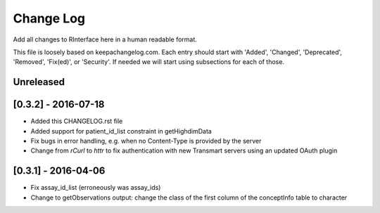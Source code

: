 Change Log
**********

Add all changes to RInterface here in a human readable format.

This file is loosely based on keepachangelog.com. Each entry should 
start with 'Added', 'Changed', 'Deprecated', 'Removed', 'Fix(ed)', or 
'Security'. If needed we will start using subsections for each of those.


Unreleased
==========



[0.3.2] - 2016-07-18
====================

- Added this CHANGELOG.rst file
- Added support for patient_id_list constraint in getHighdimData
- Fix bugs in error handling, e.g. when no Content-Type is provided by the server
- Change from `rCurl` to `httr` to fix authentication with new Transmart servers using an updated OAuth plugin

[0.3.1] - 2016-04-06
====================

- Fix assay_id_list (erroneously was assay_ids)
- Change to getObservations output: change the class of the first column of the conceptInfo table to character

